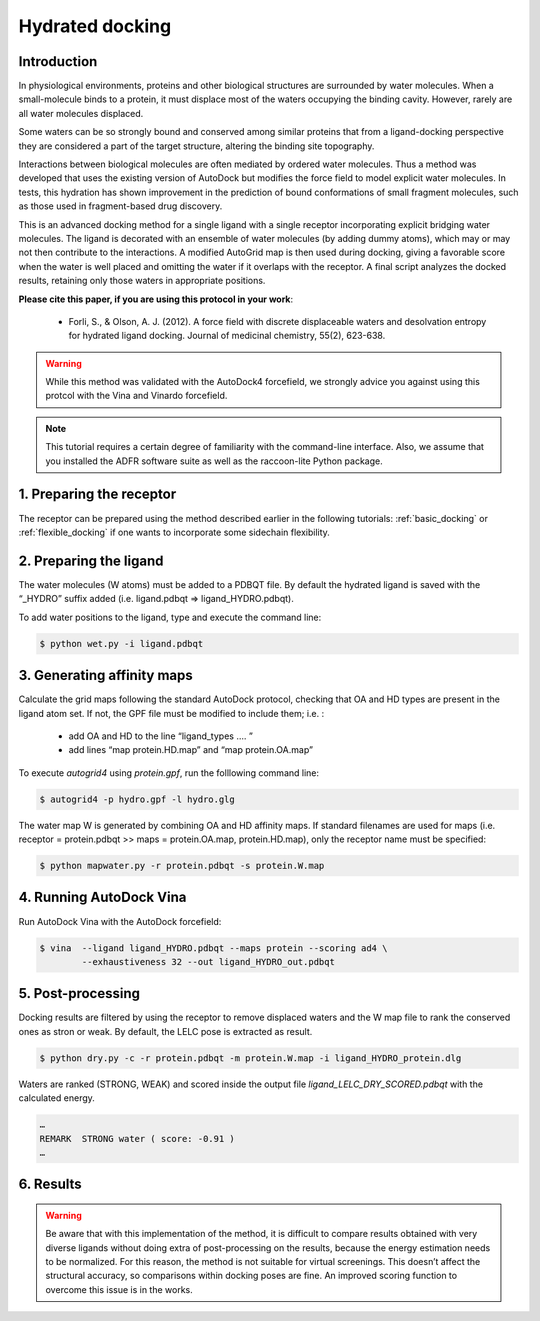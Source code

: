 .. _hydrated_docking:

Hydrated docking
================

Introduction
------------

In physiological environments, proteins and other biological structures are surrounded by water molecules. When a small-molecule binds to a protein, it must displace most of the waters occupying the binding cavity. However, rarely are all water molecules displaced.

Some waters can be so strongly bound and conserved among similar proteins that from a ligand-docking perspective they are considered a part of the target structure, altering the binding site topography.

Interactions between biological molecules are often mediated by ordered water molecules. Thus a method was developed that uses the existing version of AutoDock but modifies the force field to model explicit water molecules. In tests, this hydration has shown improvement in the prediction of bound conformations of small fragment molecules, such as those used in fragment-based drug discovery.

This is an advanced docking method for a single ligand with a single receptor incorporating explicit bridging water molecules. The ligand is decorated with an ensemble of water molecules (by adding dummy atoms), which may or may not then contribute to the interactions. A modified AutoGrid map is then used during docking, giving a favorable score when the water is well placed and omitting the water if it overlaps with the receptor. A final script analyzes the docked results, retaining only those waters in appropriate positions.

**Please cite this paper, if you are using this protocol in your work**:

	- Forli, S., & Olson, A. J. (2012). A force field with discrete displaceable waters and desolvation entropy for hydrated ligand docking. Journal of medicinal chemistry, 55(2), 623-638.

.. warning::
	
	While this method was validated with the AutoDock4 forcefield, we strongly advice you against using this protcol with the Vina and Vinardo forcefield.

.. note::
	This tutorial requires a certain degree of familiarity with the command-line interface. Also, we assume that you installed the ADFR software suite as well as the raccoon-lite Python package.

1. Preparing the receptor
-------------------------

The receptor can be prepared using the method described earlier in the following tutorials: :ref:`basic_docking` or :ref:`flexible_docking` if one wants to incorporate some sidechain flexibility.

2. Preparing the ligand
-----------------------

The water molecules (W atoms) must be added to a PDBQT file. By default the hydrated ligand is saved with the “_HYDRO” suffix added (i.e. ligand.pdbqt => ligand_HYDRO.pdbqt).

To add water positions to the ligand, type and execute the command line:

.. code-block:: bash

	$ python wet.py -i ligand.pdbqt

3. Generating affinity maps
---------------------------

Calculate the grid maps following the standard AutoDock protocol, checking that OA and HD types are present in the ligand atom set. If not, the GPF file must be modified to include them; i.e. :
	
	- add OA and HD to the line “ligand_types …. ”
	- add lines “map protein.HD.map” and “map protein.OA.map”

.. code-block:: console
	:caption: Content of the grid parameter file (**hydro.gpf**) for the receptor (**protein.pdbqt**)

	npts 50 50 50                        # num.grid points in xyz
	gridfld protein.maps.fld             # grid_data_file
	spacing 0.375                        # spacing(A)
	receptor_types A C HD N OA SA        # receptor atom types
	ligand_types A C N NA HD OA          # ligand atom types * ADD OA/HD TYPES IF NOT PRESENT *
	receptor protein.pdbqt               # macromolecule
	gridcenter 83.461 98.522 -16.407     # xyz-coordinates or auto
	smooth 0.5                           # store minimum energy w/in rad(A)
	map protein.A.map                    # atom-specific affinity map
	map protein.C.map                    # atom-specific affinity map
	map protein.N.map                    # atom-specific affinity map
	map protein.NA.map                   # atom-specific affinity map
	map protein.HD.map                   # atom-specific affinity map   * ADD HD IF NOT PRESENT *
	map protein.OA.map                   # atom-specific affinity map   * ADD OA IF NOT PRESENT *
	elecmap protein.e.map                # electrostatic potential map
	dsolvmap protein.d.map               # desolvation potential map
	dielectric -0.1465                   # <0, AD4 distance-dep.diel;>0, constant

To execute `autogrid4` using `protein.gpf`, run the folllowing command line:

.. code-block:: bash

	$ autogrid4 -p hydro.gpf -l hydro.glg

The water map W is generated by combining OA and HD affinity maps. If standard filenames are used for maps (i.e. receptor = protein.pdbqt >> maps = protein.OA.map, protein.HD.map), only the receptor name must be specified:

.. code-block:: bash

	$ python mapwater.py -r protein.pdbqt -s protein.W.map

4. Running AutoDock Vina
------------------------

Run AutoDock Vina with the AutoDock forcefield:

.. code-block:: bash

	$ vina  --ligand ligand_HYDRO.pdbqt --maps protein --scoring ad4 \
	        --exhaustiveness 32 --out ligand_HYDRO_out.pdbqt

5. Post-processing
------------------

Docking results are filtered by using the receptor to remove displaced waters and the W map file to rank the conserved ones as stron or weak. By default, the LELC pose is extracted as result.

.. code-block:: bash

	$ python dry.py -c -r protein.pdbqt -m protein.W.map -i ligand_HYDRO_protein.dlg

Waters are ranked (STRONG, WEAK) and scored inside the output file `ligand_LELC_DRY_SCORED.pdbqt` with the calculated energy.

.. code-block:: console

	…
	REMARK  STRONG water ( score: -0.91 )
	…


6. Results
----------

.. warning::

	Be aware that with this implementation of the method, it is difficult to compare results obtained with very diverse ligands without doing extra of post-processing on the results, because the energy estimation needs to be normalized. For this reason, the method is not suitable for virtual screenings. This doesn’t affect the structural accuracy, so comparisons within docking poses are fine. An improved scoring function to overcome this issue is in the works.
